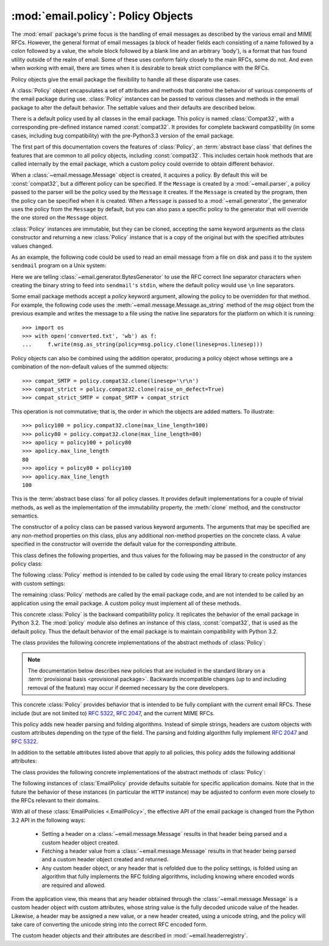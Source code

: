:mod:`email.policy`: Policy Objects
-----------------------------------

.. module:: email.policy
   :synopsis: Controlling the parsing and generating of messages

.. moduleauthor:: R. David Murray <rdmurray@bitdance.com>
.. sectionauthor:: R. David Murray <rdmurray@bitdance.com>

.. versionadded:: 3.3


The :mod:`email` package's prime focus is the handling of email messages as
described by the various email and MIME RFCs.  However, the general format of
email messages (a block of header fields each consisting of a name followed by
a colon followed by a value, the whole block followed by a blank line and an
arbitrary 'body'), is a format that has found utility outside of the realm of
email.  Some of these uses conform fairly closely to the main RFCs, some do
not.  And even when working with email, there are times when it is desirable to
break strict compliance with the RFCs.

Policy objects give the email package the flexibility to handle all these
disparate use cases.

A :class:`Policy` object encapsulates a set of attributes and methods that
control the behavior of various components of the email package during use.
:class:`Policy` instances can be passed to various classes and methods in the
email package to alter the default behavior.  The settable values and their
defaults are described below.

There is a default policy used by all classes in the email package.  This
policy is named :class:`Compat32`, with a corresponding pre-defined instance
named :const:`compat32`.  It provides for complete backward compatibility (in
some cases, including bug compatibility) with the pre-Python3.3 version of the
email package.

The first part of this documentation covers the features of :class:`Policy`, an
:term:`abstract base class`  that defines the features that are common to all
policy objects, including :const:`compat32`.  This includes certain hook
methods that are called internally by the email package, which a custom policy
could override to obtain different behavior.

When a :class:`~email.message.Message` object is created, it acquires a policy.
By default this will be :const:`compat32`, but a different policy can be
specified.  If the ``Message`` is created by a :mod:`~email.parser`, a policy
passed to the parser will be the policy used by the ``Message`` it creates.  If
the ``Message`` is created by the program, then the policy can be specified
when it is created.  When a ``Message`` is passed to a :mod:`~email.generator`,
the generator uses the policy from the ``Message`` by default, but you can also
pass a specific policy to the generator that will override the one stored on
the ``Message`` object.

:class:`Policy` instances are immutable, but they can be cloned, accepting the
same keyword arguments as the class constructor and returning a new
:class:`Policy` instance that is a copy of the original but with the specified
attributes values changed.

As an example, the following code could be used to read an email message from a
file on disk and pass it to the system ``sendmail`` program on a Unix system:

.. testsetup::

   >>> from unittest import mock
   >>> mocker = mock.patch('subprocess.Popen')
   >>> m = mocker.start()
   >>> proc = mock.MagicMock()
   >>> m.return_value = proc
   >>> proc.stdin.close.return_value = None
   >>> mymsg = open('mymsg.txt', 'w')
   >>> mymsg.write('To: abc@xyz.com\n\n')
   17
   >>> mymsg.flush()

.. doctest::

   >>> from email import message_from_binary_file
   >>> from email.generator import BytesGenerator
   >>> from email import policy
   >>> from subprocess import Popen, PIPE
   >>> with open('mymsg.txt', 'rb') as f:
   ...     msg = message_from_binary_file(f, policy=policy.default)
   >>> p = Popen(['sendmail', msg['To'].addresses[0]], stdin=PIPE)
   >>> g = BytesGenerator(p.stdin, policy=msg.policy.clone(linesep='\r\n'))
   >>> g.flatten(msg)
   >>> p.stdin.close()
   >>> rc = p.wait()

.. testcleanup::

   >>> mymsg.close()
   >>> mocker.stop()
   >>> import os
   >>> os.remove('mymsg.txt')

Here we are telling :class:`~email.generator.BytesGenerator` to use the RFC
correct line separator characters when creating the binary string to feed into
``sendmail's`` ``stdin``, where the default policy would use ``\n`` line
separators.

Some email package methods accept a *policy* keyword argument, allowing the
policy to be overridden for that method.  For example, the following code uses
the :meth:`~email.message.Message.as_string` method of the *msg* object from
the previous example and writes the message to a file using the native line
separators for the platform on which it is running::

   >>> import os
   >>> with open('converted.txt', 'wb') as f:
   ...     f.write(msg.as_string(policy=msg.policy.clone(linesep=os.linesep)))

Policy objects can also be combined using the addition operator, producing a
policy object whose settings are a combination of the non-default values of the
summed objects::

   >>> compat_SMTP = policy.compat32.clone(linesep='\r\n')
   >>> compat_strict = policy.compat32.clone(raise_on_defect=True)
   >>> compat_strict_SMTP = compat_SMTP + compat_strict

This operation is not commutative; that is, the order in which the objects are
added matters.  To illustrate::

   >>> policy100 = policy.compat32.clone(max_line_length=100)
   >>> policy80 = policy.compat32.clone(max_line_length=80)
   >>> apolicy = policy100 + policy80
   >>> apolicy.max_line_length
   80
   >>> apolicy = policy80 + policy100
   >>> apolicy.max_line_length
   100


.. class:: Policy(**kw)

   This is the :term:`abstract base class` for all policy classes.  It provides
   default implementations for a couple of trivial methods, as well as the
   implementation of the immutability property, the :meth:`clone` method, and
   the constructor semantics.

   The constructor of a policy class can be passed various keyword arguments.
   The arguments that may be specified are any non-method properties on this
   class, plus any additional non-method properties on the concrete class.  A
   value specified in the constructor will override the default value for the
   corresponding attribute.

   This class defines the following properties, and thus values for the
   following may be passed in the constructor of any policy class:

   .. attribute:: max_line_length

      The maximum length of any line in the serialized output, not counting the
      end of line character(s).  Default is 78, per :rfc:`5322`.  A value of
      ``0`` or :const:`None` indicates that no line wrapping should be
      done at all.

   .. attribute:: linesep

      The string to be used to terminate lines in serialized output.  The
      default is ``\n`` because that's the internal end-of-line discipline used
      by Python, though ``\r\n`` is required by the RFCs.

   .. attribute:: cte_type

      Controls the type of Content Transfer Encodings that may be or are
      required to be used.  The possible values are:

      .. tabularcolumns:: |l|L|

      ========  ===============================================================
      ``7bit``  all data must be "7 bit clean" (ASCII-only).  This means that
                where necessary data will be encoded using either
                quoted-printable or base64 encoding.

      ``8bit``  data is not constrained to be 7 bit clean.  Data in headers is
                still required to be ASCII-only and so will be encoded (see
                'binary_fold' below for an exception), but body parts may use
                the ``8bit`` CTE.
      ========  ===============================================================

      A ``cte_type`` value of ``8bit`` only works with ``BytesGenerator``, not
      ``Generator``, because strings cannot contain binary data.  If a
      ``Generator`` is operating under a policy that specifies
      ``cte_type=8bit``, it will act as if ``cte_type`` is ``7bit``.

   .. attribute:: raise_on_defect

      If :const:`True`, any defects encountered will be raised as errors.  If
      :const:`False` (the default), defects will be passed to the
      :meth:`register_defect` method.

   The following :class:`Policy` method is intended to be called by code using
   the email library to create policy instances with custom settings:

   .. method:: clone(**kw)

      Return a new :class:`Policy` instance whose attributes have the same
      values as the current instance, except where those attributes are
      given new values by the keyword arguments.

   The remaining :class:`Policy` methods are called by the email package code,
   and are not intended to be called by an application using the email package.
   A custom policy must implement all of these methods.

   .. method:: handle_defect(obj, defect)

      Handle a *defect* found on *obj*.  When the email package calls this
      method, *defect* will always be a subclass of
      :class:`~email.errors.Defect`.

      The default implementation checks the :attr:`raise_on_defect` flag.  If
      it is ``True``, *defect* is raised as an exception.  If it is ``False``
      (the default), *obj* and *defect* are passed to :meth:`register_defect`.

   .. method:: register_defect(obj, defect)

      Register a *defect* on *obj*.  In the email package, *defect* will always
      be a subclass of :class:`~email.errors.Defect`.

      The default implementation calls the ``append`` method of the ``defects``
      attribute of *obj*.  When the email package calls :attr:`handle_defect`,
      *obj* will normally have a ``defects`` attribute that has an ``append``
      method.  Custom object types used with the email package (for example,
      custom ``Message`` objects) should also provide such an attribute,
      otherwise defects in parsed messages will raise unexpected errors.

   .. method:: header_max_count(name)

      Return the maximum allowed number of headers named *name*.

      Called when a header is added to a :class:`~email.message.Message`
      object.  If the returned value is not ``0`` or ``None``, and there are
      already a number of headers with the name *name* equal to the value
      returned, a :exc:`ValueError` is raised.

      Because the default behavior of ``Message.__setitem__`` is to append the
      value to the list of headers, it is easy to create duplicate headers
      without realizing it.  This method allows certain headers to be limited
      in the number of instances of that header that may be added to a
      ``Message`` programmatically.  (The limit is not observed by the parser,
      which will faithfully produce as many headers as exist in the message
      being parsed.)

      The default implementation returns ``None`` for all header names.

   .. method:: header_source_parse(sourcelines)

      The email package calls this method with a list of strings, each string
      ending with the line separation characters found in the source being
      parsed.  The first line includes the field header name and separator.
      All whitespace in the source is preserved.  The method should return the
      ``(name, value)`` tuple that is to be stored in the ``Message`` to
      represent the parsed header.

      If an implementation wishes to retain compatibility with the existing
      email package policies, *name* should be the case preserved name (all
      characters up to the '``:``' separator), while *value* should be the
      unfolded value (all line separator characters removed, but whitespace
      kept intact), stripped of leading whitespace.

      *sourcelines* may contain surrogateescaped binary data.

      There is no default implementation

   .. method:: header_store_parse(name, value)

      The email package calls this method with the name and value provided by
      the application program when the application program is modifying a
      ``Message`` programmatically (as opposed to a ``Message`` created by a
      parser).  The method should return the ``(name, value)`` tuple that is to
      be stored in the ``Message`` to represent the header.

      If an implementation wishes to retain compatibility with the existing
      email package policies, the *name* and *value* should be strings or
      string subclasses that do not change the content of the passed in
      arguments.

      There is no default implementation

   .. method:: header_fetch_parse(name, value)

      The email package calls this method with the *name* and *value* currently
      stored in the ``Message`` when that header is requested by the
      application program, and whatever the method returns is what is passed
      back to the application as the value of the header being retrieved.
      Note that there may be more than one header with the same name stored in
      the ``Message``; the method is passed the specific name and value of the
      header destined to be returned to the application.

      *value* may contain surrogateescaped binary data.  There should be no
      surrogateescaped binary data in the value returned by the method.

      There is no default implementation

   .. method:: fold(name, value)

      The email package calls this method with the *name* and *value* currently
      stored in the ``Message`` for a given header.  The method should return a
      string that represents that header "folded" correctly (according to the
      policy settings) by composing the *name* with the *value* and inserting
      :attr:`linesep` characters at the appropriate places.  See :rfc:`5322`
      for a discussion of the rules for folding email headers.

      *value* may contain surrogateescaped binary data.  There should be no
      surrogateescaped binary data in the string returned by the method.

   .. method:: fold_binary(name, value)

      The same as :meth:`fold`, except that the returned value should be a
      bytes object rather than a string.

      *value* may contain surrogateescaped binary data.  These could be
      converted back into binary data in the returned bytes object.


.. class:: Compat32(**kw)

   This concrete :class:`Policy` is the backward compatibility policy.  It
   replicates the behavior of the email package in Python 3.2.  The
   :mod:`policy` module also defines an instance of this class,
   :const:`compat32`, that is used as the default policy.  Thus the default
   behavior of the email package is to maintain compatibility with Python 3.2.

   The class provides the following concrete implementations of the
   abstract methods of :class:`Policy`:

   .. method:: header_source_parse(sourcelines)

      The name is parsed as everything up to the '``:``' and returned
      unmodified.  The value is determined by stripping leading whitespace off
      the remainder of the first line, joining all subsequent lines together,
      and stripping any trailing carriage return or linefeed characters.

   .. method:: header_store_parse(name, value)

      The name and value are returned unmodified.

   .. method:: header_fetch_parse(name, value)

      If the value contains binary data, it is converted into a
      :class:`~email.header.Header` object using the ``unknown-8bit`` charset.
      Otherwise it is returned unmodified.

   .. method:: fold(name, value)

      Headers are folded using the :class:`~email.header.Header` folding
      algorithm, which preserves existing line breaks in the value, and wraps
      each resulting line to the ``max_line_length``.  Non-ASCII binary data are
      CTE encoded using the ``unknown-8bit`` charset.

   .. method:: fold_binary(name, value)

      Headers are folded using the :class:`~email.header.Header` folding
      algorithm, which preserves existing line breaks in the value, and wraps
      each resulting line to the ``max_line_length``.  If ``cte_type`` is
      ``7bit``, non-ascii binary data is CTE encoded using the ``unknown-8bit``
      charset.  Otherwise the original source header is used, with its existing
      line breaks and any (RFC invalid) binary data it may contain.


.. note::

   The documentation below describes new policies that are included in the
   standard library on a :term:`provisional basis <provisional package>`.
   Backwards incompatible changes (up to and including removal of the feature)
   may occur if deemed necessary by the core developers.


.. class:: EmailPolicy(**kw)

   This concrete :class:`Policy` provides behavior that is intended to be fully
   compliant with the current email RFCs.  These include (but are not limited
   to) :rfc:`5322`, :rfc:`2047`, and the current MIME RFCs.

   This policy adds new header parsing and folding algorithms.  Instead of
   simple strings, headers are custom objects with custom attributes depending
   on the type of the field.  The parsing and folding algorithm fully implement
   :rfc:`2047` and :rfc:`5322`.

   In addition to the settable attributes listed above that apply to all
   policies, this policy adds the following additional attributes:

   .. attribute:: refold_source

      If the value for a header in the ``Message`` object originated from a
      :mod:`~email.parser` (as opposed to being set by a program), this
      attribute indicates whether or not a generator should refold that value
      when transforming the message back into stream form.  The possible values
      are:

      ========  ===============================================================
      ``none``  all source values use original folding

      ``long``  source values that have any line that is longer than
                ``max_line_length`` will be refolded

      ``all``   all values are refolded.
      ========  ===============================================================

      The default is ``long``.

   .. attribute:: header_factory

      A callable that takes two arguments, ``name`` and ``value``, where
      ``name`` is a header field name and ``value`` is an unfolded header field
      value, and returns a string subclass that represents that header.  A
      default ``header_factory`` (see :mod:`~email.headerregistry`) is provided
      that understands some of the :RFC:`5322` header field types.  (Currently
      address fields and date fields have special treatment, while all other
      fields are treated as unstructured.  This list will be completed before
      the extension is marked stable.)

   The class provides the following concrete implementations of the abstract
   methods of :class:`Policy`:

   .. method:: header_max_count(name)

      Returns the value of the
      :attr:`~email.headerregistry.BaseHeader.max_count` attribute of the
      specialized class used to represent the header with the given name.

   .. method:: header_source_parse(sourcelines)

      The implementation of this method is the same as that for the
      :class:`Compat32` policy.

   .. method:: header_store_parse(name, value)

      The name is returned unchanged.  If the input value has a ``name``
      attribute and it matches *name* ignoring case, the value is returned
      unchanged.  Otherwise the *name* and *value* are passed to
      ``header_factory``, and the resulting custom header object is returned as
      the value.  In this case a ``ValueError`` is raised if the input value
      contains CR or LF characters.

   .. method:: header_fetch_parse(name, value)

      If the value has a ``name`` attribute, it is returned to unmodified.
      Otherwise the *name*, and the *value* with any CR or LF characters
      removed, are passed to the ``header_factory``, and the resulting custom
      header object is returned.  Any surrogateescaped bytes get turned into
      the unicode unknown-character glyph.

   .. method:: fold(name, value)

      Header folding is controlled by the :attr:`refold_source` policy setting.
      A value is considered to be a 'source value' if and only if it does not
      have a ``name`` attribute (having a ``name`` attribute means it is a
      header object of some sort).  If a source value needs to be refolded
      according to the policy, it is converted into a custom header object by
      passing the *name* and the *value* with any CR and LF characters removed
      to the ``header_factory``.  Folding of a custom header object is done by
      calling its ``fold`` method with the current policy.

      Source values are split into lines using :meth:`~str.splitlines`.  If
      the value is not to be refolded, the lines are rejoined using the
      ``linesep`` from the policy and returned.  The exception is lines
      containing non-ascii binary data.  In that case the value is refolded
      regardless of the ``refold_source`` setting, which causes the binary data
      to be CTE encoded using the ``unknown-8bit`` charset.

   .. method:: fold_binary(name, value)

      The same as :meth:`fold` if :attr:`cte_type` is ``7bit``, except that
      the returned value is bytes.

      If :attr:`cte_type` is ``8bit``, non-ASCII binary data is converted back
      into bytes.  Headers with binary data are not refolded, regardless of the
      ``refold_header`` setting, since there is no way to know whether the
      binary data consists of single byte characters or multibyte characters.

The following instances of :class:`EmailPolicy` provide defaults suitable for
specific application domains.  Note that in the future the behavior of these
instances (in particular the ``HTTP`` instance) may be adjusted to conform even
more closely to the RFCs relevant to their domains.

.. data:: default

   An instance of ``EmailPolicy`` with all defaults unchanged.  This policy
   uses the standard Python ``\n`` line endings rather than the RFC-correct
   ``\r\n``.

.. data:: SMTP

   Suitable for serializing messages in conformance with the email RFCs.
   Like ``default``, but with ``linesep`` set to ``\r\n``, which is RFC
   compliant.

.. data:: HTTP

   Suitable for serializing headers with for use in HTTP traffic.  Like
   ``SMTP`` except that ``max_line_length`` is set to ``None`` (unlimited).

.. data:: strict

   Convenience instance.  The same as ``default`` except that
   ``raise_on_defect`` is set to ``True``.  This allows any policy to be made
   strict by writing::

        somepolicy + policy.strict

With all of these :class:`EmailPolicies <.EmailPolicy>`, the effective API of
the email package is changed from the Python 3.2 API in the following ways:

   * Setting a header on a :class:`~email.message.Message` results in that
     header being parsed and a custom header object created.

   * Fetching a header value from a :class:`~email.message.Message` results
     in that header being parsed and a custom header object created and
     returned.

   * Any custom header object, or any header that is refolded due to the
     policy settings, is folded using an algorithm that fully implements the
     RFC folding algorithms, including knowing where encoded words are required
     and allowed.

From the application view, this means that any header obtained through the
:class:`~email.message.Message` is a custom header object with custom
attributes, whose string value is the fully decoded unicode value of the
header.  Likewise, a header may be assigned a new value, or a new header
created, using a unicode string, and the policy will take care of converting
the unicode string into the correct RFC encoded form.

The custom header objects and their attributes are described in
:mod:`~email.headerregistry`.
